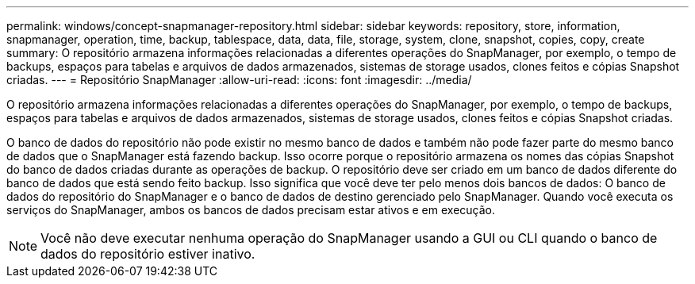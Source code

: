---
permalink: windows/concept-snapmanager-repository.html 
sidebar: sidebar 
keywords: repository, store, information, snapmanager, operation, time, backup, tablespace, data, data, file, storage, system, clone, snapshot, copies, copy, create 
summary: O repositório armazena informações relacionadas a diferentes operações do SnapManager, por exemplo, o tempo de backups, espaços para tabelas e arquivos de dados armazenados, sistemas de storage usados, clones feitos e cópias Snapshot criadas. 
---
= Repositório SnapManager
:allow-uri-read: 
:icons: font
:imagesdir: ../media/


[role="lead"]
O repositório armazena informações relacionadas a diferentes operações do SnapManager, por exemplo, o tempo de backups, espaços para tabelas e arquivos de dados armazenados, sistemas de storage usados, clones feitos e cópias Snapshot criadas.

O banco de dados do repositório não pode existir no mesmo banco de dados e também não pode fazer parte do mesmo banco de dados que o SnapManager está fazendo backup. Isso ocorre porque o repositório armazena os nomes das cópias Snapshot do banco de dados criadas durante as operações de backup. O repositório deve ser criado em um banco de dados diferente do banco de dados que está sendo feito backup. Isso significa que você deve ter pelo menos dois bancos de dados: O banco de dados do repositório do SnapManager e o banco de dados de destino gerenciado pelo SnapManager. Quando você executa os serviços do SnapManager, ambos os bancos de dados precisam estar ativos e em execução.


NOTE: Você não deve executar nenhuma operação do SnapManager usando a GUI ou CLI quando o banco de dados do repositório estiver inativo.
